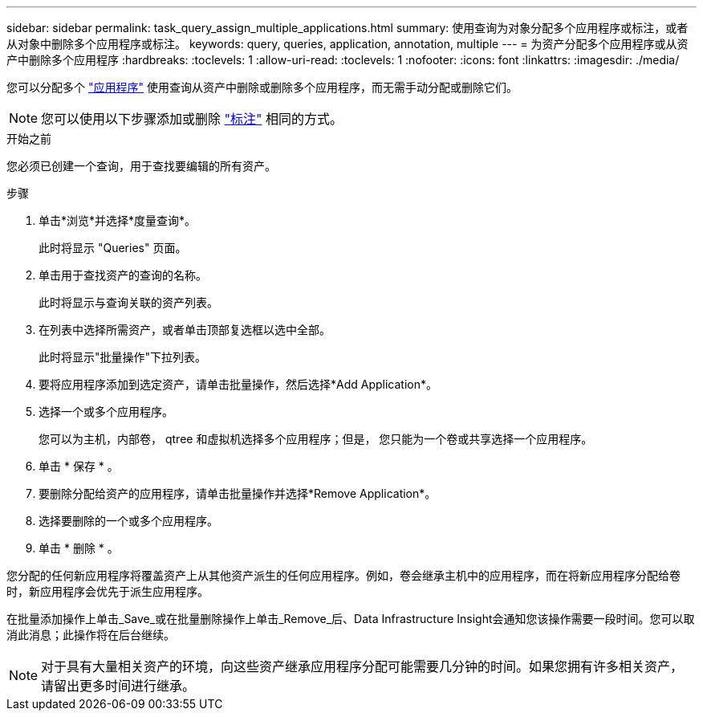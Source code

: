 ---
sidebar: sidebar 
permalink: task_query_assign_multiple_applications.html 
summary: 使用查询为对象分配多个应用程序或标注，或者从对象中删除多个应用程序或标注。 
keywords: query, queries, application, annotation, multiple 
---
= 为资产分配多个应用程序或从资产中删除多个应用程序
:hardbreaks:
:toclevels: 1
:allow-uri-read: 
:toclevels: 1
:nofooter: 
:icons: font
:linkattrs: 
:imagesdir: ./media/


[role="lead"]
您可以分配多个 link:task_create_application.html["应用程序"] 使用查询从资产中删除或删除多个应用程序，而无需手动分配或删除它们。


NOTE: 您可以使用以下步骤添加或删除 link:task_defining_annotations.html["标注"] 相同的方式。

.开始之前
您必须已创建一个查询，用于查找要编辑的所有资产。

.步骤
. 单击*浏览*并选择*度量查询*。
+
此时将显示 "Queries" 页面。

. 单击用于查找资产的查询的名称。
+
此时将显示与查询关联的资产列表。

. 在列表中选择所需资产，或者单击顶部复选框以选中全部。
+
此时将显示"批量操作"下拉列表。

. 要将应用程序添加到选定资产，请单击批量操作，然后选择*Add Application*。
. 选择一个或多个应用程序。
+
您可以为主机，内部卷， qtree 和虚拟机选择多个应用程序；但是， 您只能为一个卷或共享选择一个应用程序。

. 单击 * 保存 * 。
. 要删除分配给资产的应用程序，请单击批量操作并选择*Remove Application*。
. 选择要删除的一个或多个应用程序。
. 单击 * 删除 * 。


您分配的任何新应用程序将覆盖资产上从其他资产派生的任何应用程序。例如，卷会继承主机中的应用程序，而在将新应用程序分配给卷时，新应用程序会优先于派生应用程序。

在批量添加操作上单击_Save_或在批量删除操作上单击_Remove_后、Data Infrastructure Insight会通知您该操作需要一段时间。您可以取消此消息；此操作将在后台继续。


NOTE: 对于具有大量相关资产的环境，向这些资产继承应用程序分配可能需要几分钟的时间。如果您拥有许多相关资产，请留出更多时间进行继承。
